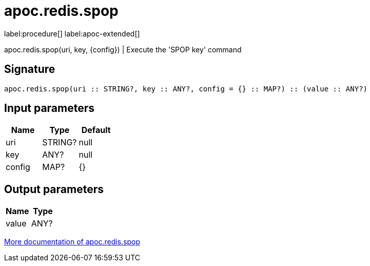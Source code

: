 ////
This file is generated by DocsTest, so don't change it!
////

= apoc.redis.spop
:description: This section contains reference documentation for the apoc.redis.spop procedure.

label:procedure[] label:apoc-extended[]

[.emphasis]
apoc.redis.spop(uri, key, \{config}) | Execute the 'SPOP key' command

== Signature

[source]
----
apoc.redis.spop(uri :: STRING?, key :: ANY?, config = {} :: MAP?) :: (value :: ANY?)
----

== Input parameters
[.procedures, opts=header]
|===
| Name | Type | Default 
|uri|STRING?|null
|key|ANY?|null
|config|MAP?|{}
|===

== Output parameters
[.procedures, opts=header]
|===
| Name | Type 
|value|ANY?
|===

xref::database-integration/redis.adoc[More documentation of apoc.redis.spop,role=more information]

